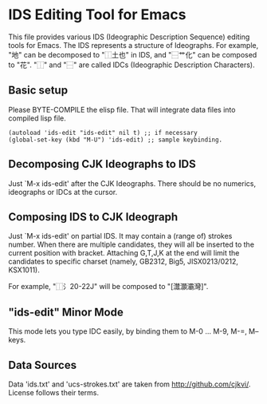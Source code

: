* IDS Editing Tool for Emacs

This file provides various IDS (Ideographic Description Sequence)
editing tools for Emacs. The IDS represents a structure of
Ideographs. For example, "地" can be decomposed to "⿰土也" in IDS,
and "⿱艹化" can be composed to "花".  "⿰" and "⿱" are called IDCs
(Ideographic Description Characters).

** Basic setup

Please BYTE-COMPILE the elisp file. That will integrate data files
into compiled lisp file.

: (autoload 'ids-edit "ids-edit" nil t) ;; if necessary
: (global-set-key (kbd "M-U") 'ids-edit) ;; sample keybinding.

** Decomposing CJK Ideographs to IDS

Just `M-x ids-edit' after the CJK Ideographs. There should be no
numerics, ideographs or IDCs at the cursor.

** Composing IDS to CJK Ideograph

Just `M-x ids-edit' on partial IDS. It may contain a (range of)
strokes number. When there are multiple candidates, they will all be
inserted to the current position with bracket. Attaching G,T,J,K at
the end will limit the candidates to specific charset (namely, GB2312,
Big5, JISX0213/0212, KSX1011).

For example, "⿰氵20-22J" will be composed to "[灊灝灞灣]".

** "ids-edit" Minor Mode

This mode lets you type IDC easily, by binding them to M-0 ... M-9,
M-=, M-- keys.

** Data Sources

Data 'ids.txt' and 'ucs-strokes.txt' are taken from
http://github.com/cjkvi/. License follows their terms.
